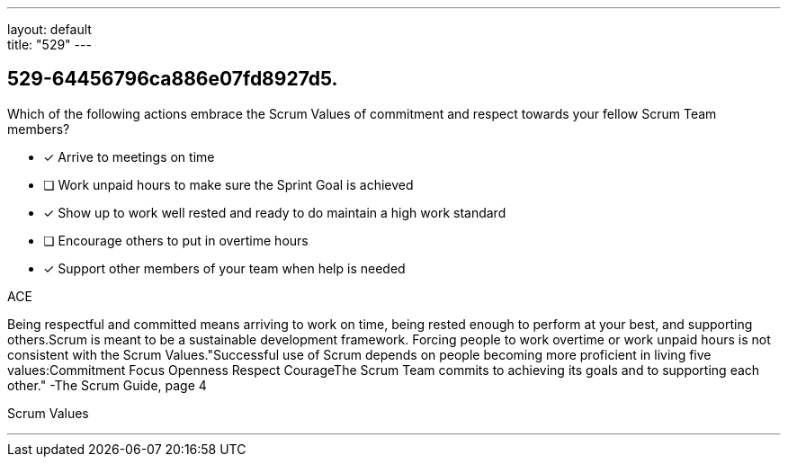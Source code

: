 ---
layout: default + 
title: "529"
---


[#question]
== 529-64456796ca886e07fd8927d5.

****

[#query]
--
Which of the following actions embrace the Scrum Values of commitment and respect towards your fellow Scrum Team members?
--

[#list]
--
* [*] Arrive to meetings on time
* [ ] Work unpaid hours to make sure the Sprint Goal is achieved
* [*] Show up to work well rested and ready to do maintain a high work standard
* [ ] Encourage others to put in overtime hours
* [*] Support other members of your team when help is needed

--
****

[#answer]
ACE

[#explanation]
--
Being respectful and committed means arriving to work on time, being rested enough to perform at your best, and supporting others.Scrum is meant to be a sustainable development framework. Forcing people to work overtime or work unpaid hours is not consistent with the Scrum Values."Successful use of Scrum depends on people becoming more proficient in living five values:Commitment
Focus
Openness
Respect
CourageThe Scrum Team commits to achieving its goals and to supporting each other." -The Scrum Guide, page 4
--

[#ka]
Scrum Values

'''

